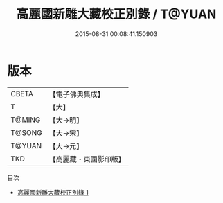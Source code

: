 #+TITLE: 高麗國新雕大藏校正別錄 / T@YUAN

#+DATE: 2015-08-31 00:08:41.150903
* 版本
 |     CBETA|【電子佛典集成】|
 |         T|【大】     |
 |    T@MING|【大→明】   |
 |    T@SONG|【大→宋】   |
 |    T@YUAN|【大→元】   |
 |       TKD|【高麗藏・東國影印版】|
目次
 - [[file:KR6s0073_001.txt][高麗國新雕大藏校正別錄 1]]
